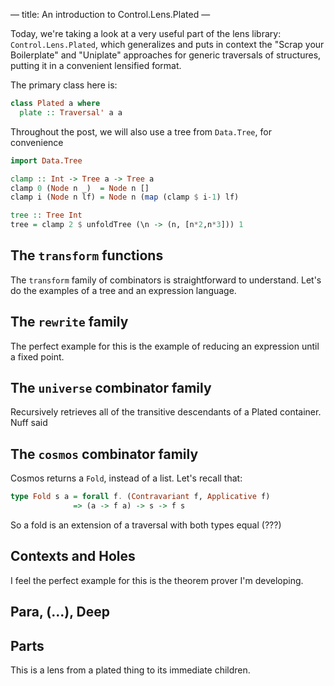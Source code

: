 ---
title: An introduction to Control.Lens.Plated
---

Today, we're taking a look at a very useful part of the lens library:
=Control.Lens.Plated=, which generalizes and puts in context the "Scrap your
Boilerplate" and "Uniplate" approaches for generic traversals of structures,
putting it in a convenient lensified format.

The primary class here is:
#+BEGIN_SRC haskell
class Plated a where
  plate :: Traversal' a a 
#+END_SRC

Throughout the post, we will also use a tree from =Data.Tree=, for convenience
#+BEGIN_SRC haskell
  import Data.Tree

  clamp :: Int -> Tree a -> Tree a
  clamp 0 (Node n _)  = Node n []
  clamp i (Node n lf) = Node n (map (clamp $ i-1) lf)

  tree :: Tree Int
  tree = clamp 2 $ unfoldTree (\n -> (n, [n*2,n*3])) 1
#+END_SRC

** The =transform= functions
The =transform= family of combinators is straightforward to understand. Let's do
the examples of a tree and an expression language.

** The =rewrite= family
The perfect example for this is the example of reducing an expression until a fixed point.

** The =universe= combinator family
Recursively retrieves all of the transitive descendants of a Plated container. Nuff said

** The =cosmos= combinator family
Cosmos returns a =Fold=, instead of a list. Let's recall that:
#+BEGIN_SRC haskell
type Fold s a = forall f. (Contravariant f, Applicative f)
              => (a -> f a) -> s -> f s
#+END_SRC

So a fold is an extension of a traversal with both types equal (???)

** Contexts and Holes
I feel the perfect example for this is the theorem prover I'm developing.

** Para, (...), Deep

** Parts
This is a lens from a plated thing to its immediate children.
